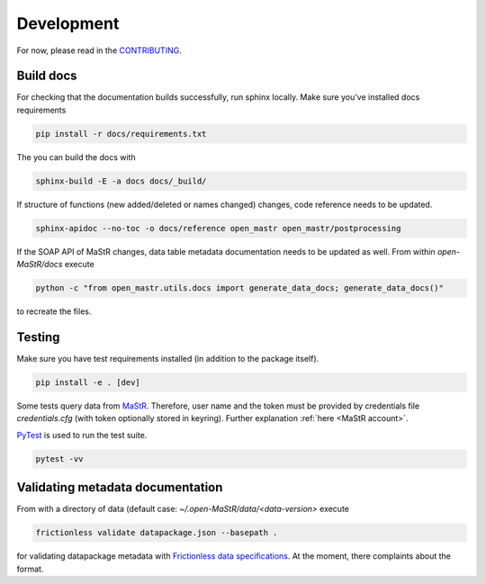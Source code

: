 ***********
Development
***********

For now, please read in the
`CONTRIBUTING <https://github.com/OpenEnergyPlatform/open-MaStR/blob/master/CONTRIBUTING.md>`_.

Build docs
==========

For checking that the documentation builds successfully, run sphinx locally.
Make sure you've installed docs requirements

.. code-block:: bash

   pip install -r docs/requirements.txt

The you can build the docs with

.. code-block:: bash

   sphinx-build -E -a docs docs/_build/

If structure of functions (new added/deleted or names changed) changes, code reference needs
to be updated. 

.. code-block:: bash

   sphinx-apidoc --no-toc -o docs/reference open_mastr open_mastr/postprocessing

If the SOAP API of MaStR changes, data table metadata documentation needs to be updated as well. From within
`open-MaStR/docs` execute

.. code-block:: bash

   python -c "from open_mastr.utils.docs import generate_data_docs; generate_data_docs()"


to recreate the files.


Testing
=======

Make sure you have test requirements installed (in addition to the package itself).

.. code-block:: bash

   pip install -e . [dev]

Some tests query data from `MaStR <https://www.marktstammdatenregister.de>`_. Therefore, user name and the token must
be provided by credentials file `credentials.cfg` (with token optionally stored in keyring).
Further explanation :ref:`here <MaStR account>`.

`PyTest <https://docs.pytest.org/en/stable/index.html>`_ is used to run the test suite.

.. code-block:: bash

   pytest -vv

Validating metadata documentation
=================================

From with a directory of data (default case: `~/.open-MaStR/data/<data-version>` execute

.. code-block:: bash

   frictionless validate datapackage.json --basepath .

for validating datapackage metadata with
`Frictionless data specifications
<https://framework.frictionlessdata.io/docs/guides/validation-guide#validating-package>`_.
At the moment, there complaints about the format.